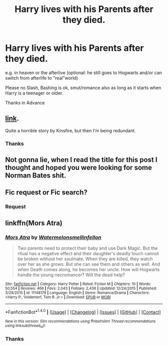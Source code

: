 #+TITLE: Harry lives with his Parents after they died.

* Harry lives with his Parents after they died.
:PROPERTIES:
:Author: Mac_cy
:Score: 2
:DateUnix: 1520450987.0
:DateShort: 2018-Mar-07
:FlairText: Request
:END:
e.g. in heaven or the afterlive (optional: he still goes to Hogwarts and/or can switch from afterlife to "real"world)

Please no Slash, Bashing is ok, smut/romance also as long as it starts when Harry is a teenager or older.

Thanks in Advance


** [[https://kinsfire.fanficauthors.net/Death_Isnt_All_Its_Cracked_Up_To_Be/index/][link]].

Quite a horrible story by Kinsfire, but then I'm being redundant.
:PROPERTIES:
:Author: __Pers
:Score: 5
:DateUnix: 1520463250.0
:DateShort: 2018-Mar-08
:END:

*** Thanks
:PROPERTIES:
:Author: Mac_cy
:Score: 2
:DateUnix: 1520465639.0
:DateShort: 2018-Mar-08
:END:


** Not gonna lie, when I read the title for this post I thought and hoped you were looking for some Norman Bates shit.
:PROPERTIES:
:Author: yarglethatblargle
:Score: 3
:DateUnix: 1520480035.0
:DateShort: 2018-Mar-08
:END:


** Fic request or Fic search?
:PROPERTIES:
:Author: perseus_14
:Score: 1
:DateUnix: 1520462016.0
:DateShort: 2018-Mar-08
:END:

*** Request
:PROPERTIES:
:Author: Mac_cy
:Score: 1
:DateUnix: 1520463708.0
:DateShort: 2018-Mar-08
:END:


** linkffn(Mors Atra)
:PROPERTIES:
:Author: elizabater
:Score: 1
:DateUnix: 1520472955.0
:DateShort: 2018-Mar-08
:END:

*** [[http://www.fanfiction.net/s/11148179/1/][*/Mors Atra/*]] by [[https://www.fanfiction.net/u/3996465/Watermelonsmellinfellon][/Watermelonsmellinfellon/]]

#+begin_quote
  Two parents need to protect their baby and use Dark Magic. But the ritual has a negative effect and their daughter's deadly touch cannot be broken without her soulmate. When they are killed, they watch over her as she grows. But she can see them and others as well. And when Death comes along, he becomes her uncle. How will Hogwarts handle the young necromancer? Will the dead help?
#+end_quote

^{/Site/: [[http://www.fanfiction.net/][fanfiction.net]] *|* /Category/: Harry Potter *|* /Rated/: Fiction M *|* /Chapters/: 10 *|* /Words/: 50,554 *|* /Reviews/: 466 *|* /Favs/: 2,043 *|* /Follows/: 2,436 *|* /Updated/: 12/24/2015 *|* /Published/: 3/29/2015 *|* /id/: 11148179 *|* /Language/: English *|* /Genre/: Romance/Drama *|* /Characters/: <Harry P., Voldemort, Tom R. Jr.> *|* /Download/: [[http://www.ff2ebook.com/old/ffn-bot/index.php?id=11148179&source=ff&filetype=epub][EPUB]] or [[http://www.ff2ebook.com/old/ffn-bot/index.php?id=11148179&source=ff&filetype=mobi][MOBI]]}

--------------

*FanfictionBot*^{1.4.0} *|* [[[https://github.com/tusing/reddit-ffn-bot/wiki/Usage][Usage]]] | [[[https://github.com/tusing/reddit-ffn-bot/wiki/Changelog][Changelog]]] | [[[https://github.com/tusing/reddit-ffn-bot/issues/][Issues]]] | [[[https://github.com/tusing/reddit-ffn-bot/][GitHub]]] | [[[https://www.reddit.com/message/compose?to=tusing][Contact]]]

^{/New in this version: Slim recommendations using/ ffnbot!slim! /Thread recommendations using/ linksub(thread_id)!}
:PROPERTIES:
:Author: FanfictionBot
:Score: 1
:DateUnix: 1520472978.0
:DateShort: 2018-Mar-08
:END:


*** Thanks
:PROPERTIES:
:Author: Mac_cy
:Score: 1
:DateUnix: 1520575161.0
:DateShort: 2018-Mar-09
:END:
